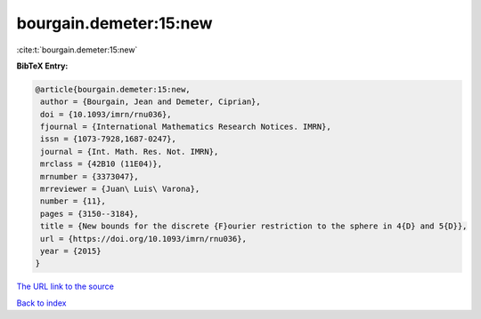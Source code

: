 bourgain.demeter:15:new
=======================

:cite:t:`bourgain.demeter:15:new`

**BibTeX Entry:**

.. code-block:: bibtex

   @article{bourgain.demeter:15:new,
    author = {Bourgain, Jean and Demeter, Ciprian},
    doi = {10.1093/imrn/rnu036},
    fjournal = {International Mathematics Research Notices. IMRN},
    issn = {1073-7928,1687-0247},
    journal = {Int. Math. Res. Not. IMRN},
    mrclass = {42B10 (11E04)},
    mrnumber = {3373047},
    mrreviewer = {Juan\ Luis\ Varona},
    number = {11},
    pages = {3150--3184},
    title = {New bounds for the discrete {F}ourier restriction to the sphere in 4{D} and 5{D}},
    url = {https://doi.org/10.1093/imrn/rnu036},
    year = {2015}
   }
`The URL link to the source <ttps://doi.org/10.1093/imrn/rnu036}>`_


`Back to index <../By-Cite-Keys.html>`_
